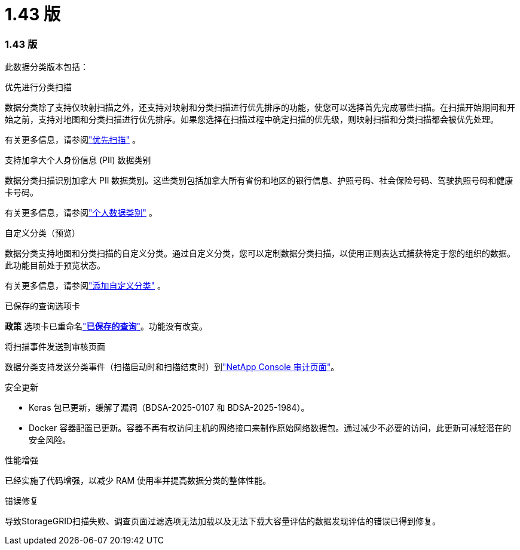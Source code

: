 = 1.43 版
:allow-uri-read: 




=== 1.43 版

此数据分类版本包括：

.优先进行分类扫描
数据分类除了支持仅映射扫描之外，还支持对映射和分类扫描进行优先排序的功能，使您可以选择首先完成哪些扫描。在扫描开始期间和开始之前，支持对地图和分类扫描进行优先排序。如果您选择在扫描过程中确定扫描的优先级，则映射扫描和分类扫描都会被优先处理。

有关更多信息，请参阅link:https://docs.netapp.com/us-en/bluexp-classification/task-managing-repo-scanning.html#prioritize-scans["优先扫描"] 。

.支持加拿大个人身份信息 (PII) 数据类别
数据分类扫描识别加拿大 PII 数据类别。这些类别包括加拿大所有省份和地区的银行信息、护照号码、社会保险号码、驾驶执照号码和健康卡号码。

有关更多信息，请参阅link:https://docs.netapp.com/us-en/bluexp-classification/reference-private-data-categories.html#types-of-personal-data["个人数据类别"] 。

.自定义分类（预览）
数据分类支持地图和分类扫描的自定义分类。通过自定义分类，您可以定制数据分类扫描，以使用正则表达式捕获特定于您的组织的数据。此功能目前处于预览状态。

有关更多信息，请参阅link:https://docs.netapp.com/us-en/bluexp-classification/task-custom-classification.html["添加自定义分类"] 。

.已保存的查询选项卡
**政策** 选项卡已重命名link:https://docs.netapp.com/us-en/bluexp-classification/task-using-policies.html["**已保存的查询**"]。功能没有改变。

.将扫描事件发送到审核页面
数据分类支持发送分类事件（扫描启动时和扫描结束时）到link:https://docs.netapp.com/us-en/bluexp-setup-admin/task-monitor-cm-operations.html#audit-user-activity-from-the-bluexp-timeline["NetApp Console 审计页面"^]。

.安全更新
* Keras 包已更新，缓解了漏洞（BDSA-2025-0107 和 BDSA-2025-1984）。
* Docker 容器配置已更新。容器不再有权访问主机的网络接口来制作原始网络数据包。通过减少不必要的访问，此更新可减轻潜在的安全风险。


.性能增强
已经实施了代码增强，以减少 RAM 使用率并提高数据分类的整体性能。

.错误修复
导致StorageGRID扫描失败、调查页面过滤选项无法加载以及无法下载大容量评估的数据发现评估的错误已得到修复。
